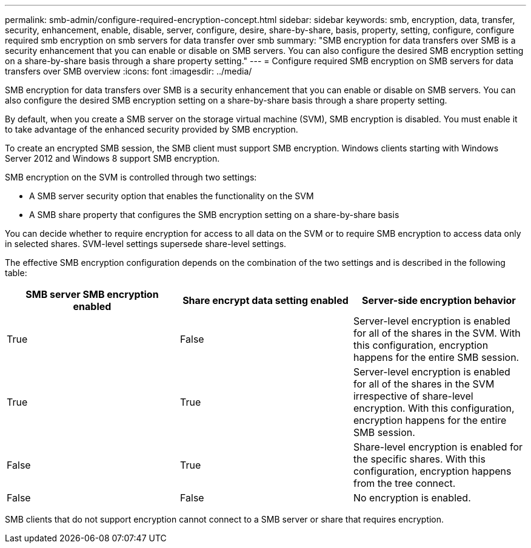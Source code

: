 ---
permalink: smb-admin/configure-required-encryption-concept.html
sidebar: sidebar
keywords: smb, encryption, data, transfer, security, enhancement, enable, disable, server, configure, desire, share-by-share, basis, property, setting, configure, configure required smb encryption on smb servers for data transfer over smb
summary: "SMB encryption for data transfers over SMB is a security enhancement that you can enable or disable on SMB servers. You can also configure the desired SMB encryption setting on a share-by-share basis through a share property setting."
---
= Configure required SMB encryption on SMB servers for data transfers over SMB overview
:icons: font
:imagesdir: ../media/

[.lead]
SMB encryption for data transfers over SMB is a security enhancement that you can enable or disable on SMB servers. You can also configure the desired SMB encryption setting on a share-by-share basis through a share property setting.

By default, when you create a SMB server on the storage virtual machine (SVM), SMB encryption is disabled. You must enable it to take advantage of the enhanced security provided by SMB encryption.

To create an encrypted SMB session, the SMB client must support SMB encryption. Windows clients starting with Windows Server 2012 and Windows 8 support SMB encryption.

SMB encryption on the SVM is controlled through two settings:

* A SMB server security option that enables the functionality on the SVM
* A SMB share property that configures the SMB encryption setting on a share-by-share basis

You can decide whether to require encryption for access to all data on the SVM or to require SMB encryption to access data only in selected shares. SVM-level settings supersede share-level settings.

The effective SMB encryption configuration depends on the combination of the two settings and is described in the following table:

[options="header"]
|===
| SMB server SMB encryption enabled| Share encrypt data setting enabled| Server-side encryption behavior
a|
True
a|
False
a|
Server-level encryption is enabled for all of the shares in the SVM. With this configuration, encryption happens for the entire SMB session.
a|
True
a|
True
a|
Server-level encryption is enabled for all of the shares in the SVM irrespective of share-level encryption. With this configuration, encryption happens for the entire SMB session.
a|
False
a|
True
a|
Share-level encryption is enabled for the specific shares. With this configuration, encryption happens from the tree connect.
a|
False
a|
False
a|
No encryption is enabled.
|===
SMB clients that do not support encryption cannot connect to a SMB server or share that requires encryption.
